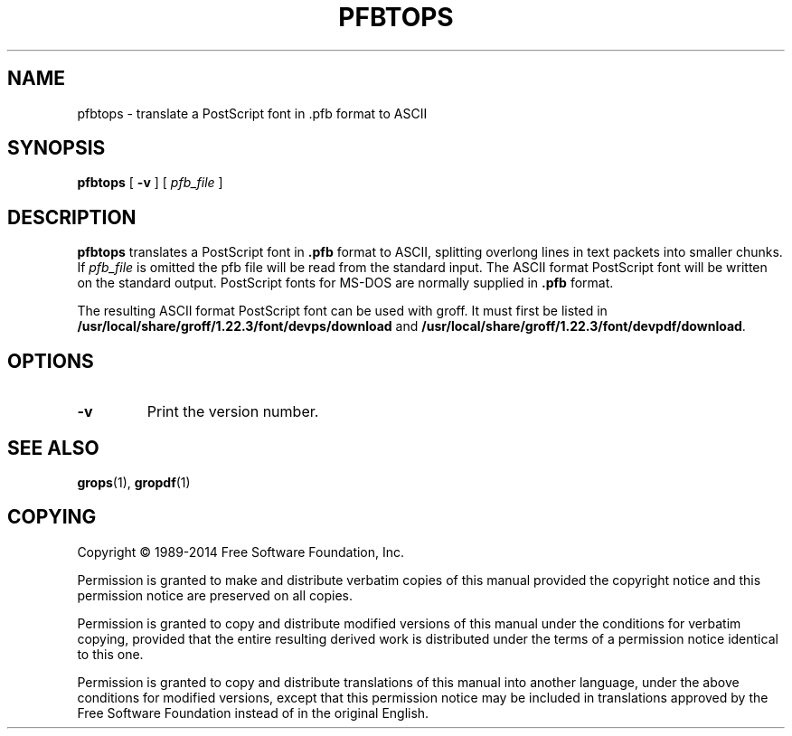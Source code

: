 .TH PFBTOPS 1 "4 November 2014" "Groff Version 1.22.3"
.SH NAME
pfbtops \- translate a PostScript font in .pfb format to ASCII
.
.
.\" --------------------------------------------------------------------
.\" Legal Terms
.\" --------------------------------------------------------------------
.
.de co
Copyright \[co] 1989-2014 Free Software Foundation, Inc.

Permission is granted to make and distribute verbatim copies of
this manual provided the copyright notice and this permission notice
are preserved on all copies.

Permission is granted to copy and distribute modified versions of this
manual under the conditions for verbatim copying, provided that the
entire resulting derived work is distributed under the terms of a
permission notice identical to this one.

Permission is granted to copy and distribute translations of this
manual into another language, under the above conditions for modified
versions, except that this permission notice may be included in
translations approved by the Free Software Foundation instead of in
the original English.
..
.
.\" --------------------------------------------------------------------
.SH SYNOPSIS
.\" --------------------------------------------------------------------
.
.B pfbtops
[
.B \-v
]
[
.I pfb_file
]
.
.
.\" --------------------------------------------------------------------
.SH DESCRIPTION
.\" --------------------------------------------------------------------
.
.B pfbtops
translates a PostScript font in
.B .pfb
format to ASCII, splitting overlong lines in text packets into smaller
chunks.
.
If
.I pfb_file
is omitted the pfb file will be read from the standard input.
.
The ASCII format PostScript font will be written on the standard output.
.
PostScript fonts for MS-DOS are normally supplied in
.B .pfb
format.
.
.
.LP
The resulting ASCII format PostScript font can be used with groff.
.
It must first be listed in
.B /usr/local/share/groff/1.22.3/font/devps/download
and
.BR /usr/local/share/groff/1.22.3/font/devpdf/download .
.
.
.\" --------------------------------------------------------------------
.SH OPTIONS
.\" --------------------------------------------------------------------
.TP
.B \-v
Print the version number.
.
.
.\" --------------------------------------------------------------------
.SH "SEE ALSO"
.\" --------------------------------------------------------------------
.BR grops (1),
.BR gropdf (1)
.
.
.\" --------------------------------------------------------------------
.SH COPYING
.\" --------------------------------------------------------------------
.co
.
.
.\" Local Variables:
.\" mode: nroff
.\" End:
